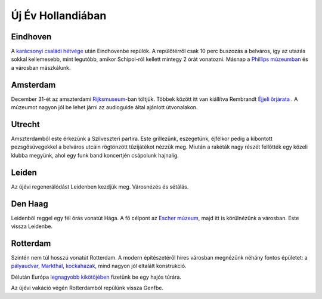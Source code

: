 Új Év Hollandiában
==================

Eindhoven
---------

A `karácsonyi családi hétvége <|static|/2014-12-29-Pilismarot.rst>`_ után Eindhovenbe repülök.  A repülőtérről csak 10 perc buszozás a belváros, így az utazás sokkal kellemesebb, mint legutóbb, amikor Schipol-ról kellett mintegy 2 órát vonatozni.  Másnap a `Phillips múzeumban <http://www.philips-museum.com/>`_ és a városban mászkálunk.

Amsterdam
---------

December 31-ét az amszterdami `Rijksmuseum <https://www.rijksmuseum.nl>`_-ban töltjük.  Többek között itt van kiállítva Rembrandt `Éjjeli őrjárata <http://hu.wikipedia.org/wiki/%C3%89jjeli_%C5%91rj%C3%A1rat_(festm%C3%A9ny)>`_ .  A múzeumot nagyon jól be lehet járni az audioguide által ajánlott útvonalakon.

Utrecht
-------

Amszterdamból este érkezünk a Szilveszteri partira.  Este grillezünk, eszegetünk, éjfélkor pedig a kibontott pezsgősüvegekkel a belváros utcáin rögtönzött tűzijátékot nézzük meg.  Miután a rakéták nagy részét fellőtték egy közeli klubba megyünk, ahol egy funk band koncertjén csápolunk hajnalig.

Leiden
------

Az újévi regenerálódást Leidenben kezdjük meg.  Városnézés és sétálás.

Den Haag
--------

Leidenből reggel egy fél órás vonatút Hága.  A fő célpont az `Escher múzeum <http://www.escherinhetpaleis.nl/>`_, majd itt is körülnézünk a városban.  Este vissza Leidenbe.

Rotterdam
---------

Szintén nem túl hosszú vonatút Rotterdam.  A modern építészetéről híres városban megnézünk néhány fontos épületet: a `pályaudvar <http://en.wikipedia.org/wiki/Rotterdam_Centraal_railway_station>`_, `Markthal <http://nl.wikipedia.org/wiki/Markthal_(Rotterdam)>`_, `kockaházak <http://en.wikipedia.org/wiki/Cube_house>`_, mind nagyon jól eltalált konstrukció.

.. image:: |static|/images/rotterdam1.jpg
    :width: 99.5%

Délután Európa `legnagyobb kikötőjében <http://en.wikipedia.org/wiki/Port_of_Rotterdam>`_ fizetünk be egy hajós túrára.

.. image:: |static|/images/rotterdam2.jpg
    :width: 99.5%


Az újévi vakáció végén Rotterdamból repülünk vissza Genfbe.

